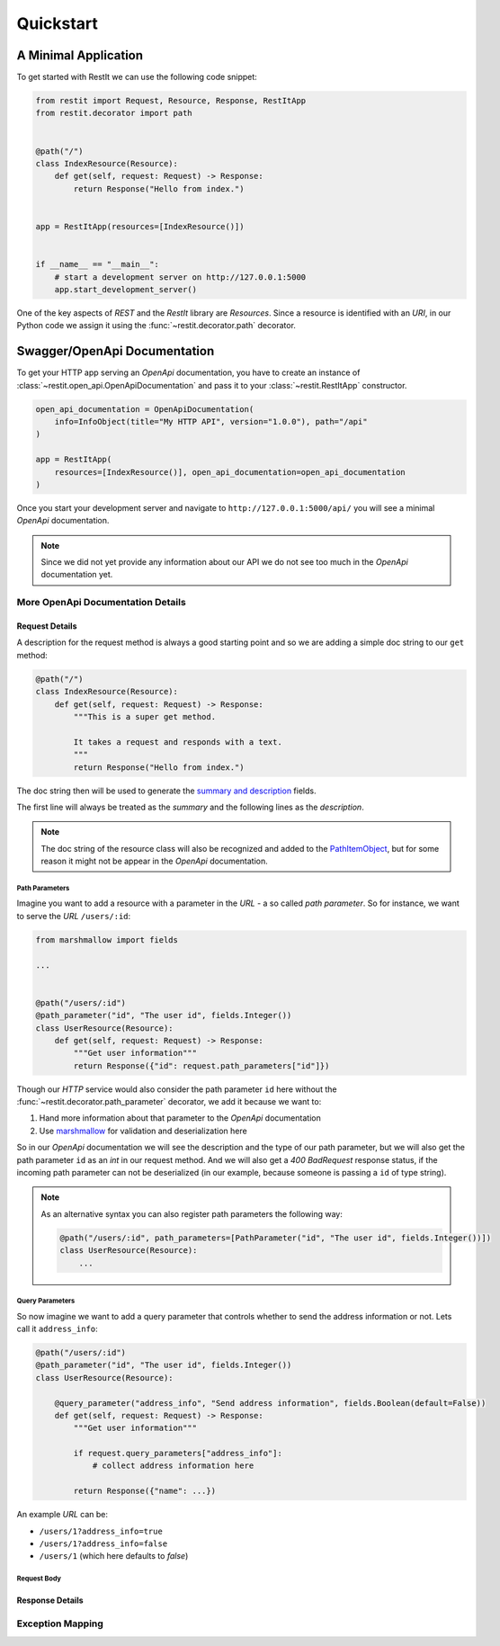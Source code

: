 Quickstart
**********

A Minimal Application
=====================

To get started with RestIt we can use the following code snippet:

.. code-block:: python

    from restit import Request, Resource, Response, RestItApp
    from restit.decorator import path


    @path("/")
    class IndexResource(Resource):
        def get(self, request: Request) -> Response:
            return Response("Hello from index.")


    app = RestItApp(resources=[IndexResource()])


    if __name__ == "__main__":
        # start a development server on http://127.0.0.1:5000
        app.start_development_server()

One of the key aspects of *REST* and the *RestIt* library are *Resources*. Since a resource is identified with an
*URI*, in our Python code we assign it using the :func:`~restit.decorator.path` decorator.


Swagger/OpenApi Documentation
=============================

To get your HTTP app serving an *OpenApi* documentation, you have to create an instance of
:class:`~restit.open_api.OpenApiDocumentation` and pass it to your :class:`~restit.RestItApp` constructor.

.. code-block:: python

    open_api_documentation = OpenApiDocumentation(
        info=InfoObject(title="My HTTP API", version="1.0.0"), path="/api"
    )

    app = RestItApp(
        resources=[IndexResource()], open_api_documentation=open_api_documentation
    )

Once you start your development server and navigate to ``http://127.0.0.1:5000/api/`` you will see a minimal *OpenApi*
documentation.

.. image:: images/first_open_api_doc.png

.. note::

    Since we did not yet provide any information about our API we do not see too much in the *OpenApi* documentation yet.


More OpenApi Documentation Details
----------------------------------

Request Details
^^^^^^^^^^^^^^^

A description for the request method is always a good starting point and so we are adding a simple doc string to our
``get`` method:

.. code-block:: python

    @path("/")
    class IndexResource(Resource):
        def get(self, request: Request) -> Response:
            """This is a super get method.

            It takes a request and responds with a text.
            """
            return Response("Hello from index.")


The doc string then will be used to generate the `summary and description <https://swagger.io/specification/#operationObject>`_  fields.

The first line will always be treated as the *summary* and the following lines as the *description*.

.. note::

    The doc string of the resource class will also be recognized and added to the `PathItemObject <https://swagger.io/specification/#pathItemObject>`_,
    but for some reason it might not be appear in the *OpenApi* documentation.


Path Parameters
"""""""""""""""

Imagine you want to add a resource with a parameter in the *URL* - a so called *path parameter*. So for instance, we
want to serve the *URL* ``/users/:id``:

.. code-block:: python

    from marshmallow import fields

    ...


    @path("/users/:id")
    @path_parameter("id", "The user id", fields.Integer())
    class UserResource(Resource):
        def get(self, request: Request) -> Response:
            """Get user information"""
            return Response({"id": request.path_parameters["id"]})


Though our *HTTP* service would also consider the path parameter ``id`` here without the :func:`~restit.decorator.path_parameter`
decorator, we add it because we want to:

1. Hand more information about that parameter to the *OpenApi* documentation
2. Use `marshmallow <https://marshmallow.readthedocs.io/en/stable/>`_ for validation and deserialization here

So in our *OpenApi* documentation we will see the description and the type of our path parameter, but we will also get
the path parameter ``id`` as an *int* in our request method. And we will also get a *400 BadRequest* response status,
if the incoming path parameter can not be deserialized (in our example, because someone is passing a ``id`` of type string).

.. note::

    As an alternative syntax you can also register path parameters the following way:

    .. code-block:: python

            @path("/users/:id", path_parameters=[PathParameter("id", "The user id", fields.Integer())])
            class UserResource(Resource):
                ...


Query Parameters
""""""""""""""""

So now imagine we want to add a query parameter that controls whether to send the address information or not. Lets call
it ``address_info``:

.. code-block:: python

    @path("/users/:id")
    @path_parameter("id", "The user id", fields.Integer())
    class UserResource(Resource):

        @query_parameter("address_info", "Send address information", fields.Boolean(default=False))
        def get(self, request: Request) -> Response:
            """Get user information"""

            if request.query_parameters["address_info"]:
                # collect address information here

            return Response({"name": ...})


An example *URL* can be:

- ``/users/1?address_info=true``
- ``/users/1?address_info=false``
- ``/users/1`` (which here defaults to *false*)


Request Body
""""""""""""




Response Details
^^^^^^^^^^^^^^^^


Exception Mapping
-----------------

